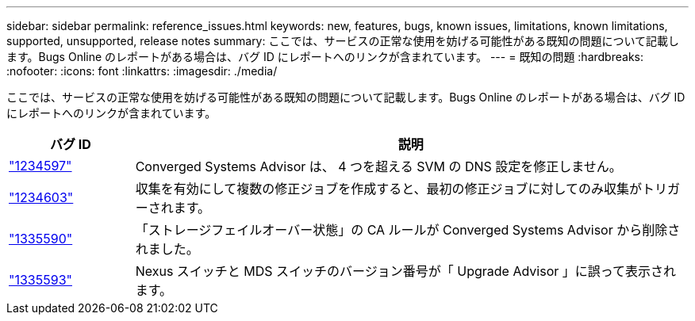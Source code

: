 ---
sidebar: sidebar 
permalink: reference_issues.html 
keywords: new, features, bugs, known issues, limitations, known limitations, supported, unsupported, release notes 
summary: ここでは、サービスの正常な使用を妨げる可能性がある既知の問題について記載します。Bugs Online のレポートがある場合は、バグ ID にレポートへのリンクが含まれています。 
---
= 既知の問題
:hardbreaks:
:nofooter: 
:icons: font
:linkattrs: 
:imagesdir: ./media/


[role="lead"]
ここでは、サービスの正常な使用を妨げる可能性がある既知の問題について記載します。Bugs Online のレポートがある場合は、バグ ID にレポートへのリンクが含まれています。

[cols="12,53"]
|===
| バグ ID | 説明 


| https://mysupport.netapp.com/NOW/cgi-bin/bol?Type=Detail&Display=1234597["1234597"^] | Converged Systems Advisor は、 4 つを超える SVM の DNS 設定を修正しません。 


| https://mysupport.netapp.com/NOW/cgi-bin/bol?Type=Detail&Display=1234603["1234603"^] | 収集を有効にして複数の修正ジョブを作成すると、最初の修正ジョブに対してのみ収集がトリガーされます。 


| https://mysupport.netapp.com/NOW/cgi-bin/bol?Type=Detail&Display=1335590["1335590"^] | 「ストレージフェイルオーバー状態」の CA ルールが Converged Systems Advisor から削除されました。 


| https://mysupport.netapp.com/NOW/cgi-bin/bol?Type=Detail&Display=1335593["1335593"^] | Nexus スイッチと MDS スイッチのバージョン番号が「 Upgrade Advisor 」に誤って表示されます。 
|===
